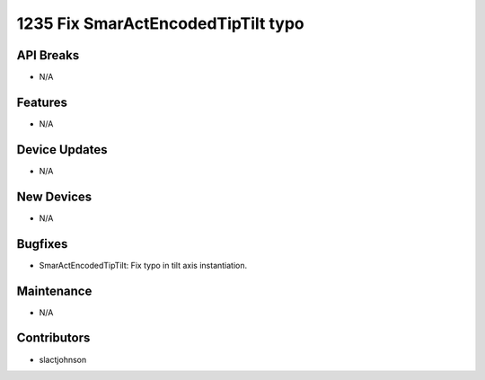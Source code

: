 1235 Fix SmarActEncodedTipTilt typo
#################

API Breaks
----------
- N/A

Features
--------
- N/A

Device Updates
--------------
- N/A

New Devices
-----------
- N/A

Bugfixes
--------
- SmarActEncodedTipTilt: Fix typo in tilt axis instantiation.

Maintenance
-----------
- N/A

Contributors
------------
- slactjohnson
